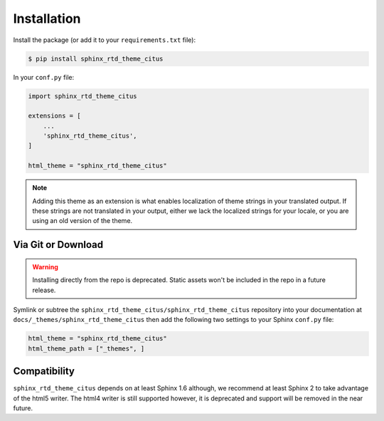 ************
Installation
************

Install the package (or add it to your ``requirements.txt`` file):

.. code:: console

    $ pip install sphinx_rtd_theme_citus

In your ``conf.py`` file:

.. code:: python

    import sphinx_rtd_theme_citus

    extensions = [
        ...
        'sphinx_rtd_theme_citus',
    ]

    html_theme = "sphinx_rtd_theme_citus"


.. note::

   Adding this theme as an extension is what enables localization of theme
   strings in your translated output. If these strings are not translated in
   your output, either we lack the localized strings for your locale, or you
   are using an old version of the theme.

Via Git or Download
===================

.. warning::

   Installing directly from the repo is deprecated.
   Static assets won't be included in the repo in a future release.

Symlink or subtree the ``sphinx_rtd_theme_citus/sphinx_rtd_theme_citus`` repository into your documentation at
``docs/_themes/sphinx_rtd_theme_citus`` then add the following two settings to your Sphinx
``conf.py`` file:

.. code:: python

    html_theme = "sphinx_rtd_theme_citus"
    html_theme_path = ["_themes", ]

Compatibility
=============

``sphinx_rtd_theme_citus`` depends on at least Sphinx 1.6 although,
we recommend at least Sphinx 2 to take advantage of the html5 writer.
The html4 writer is still supported however,
it is deprecated and support will be removed in the near future.
